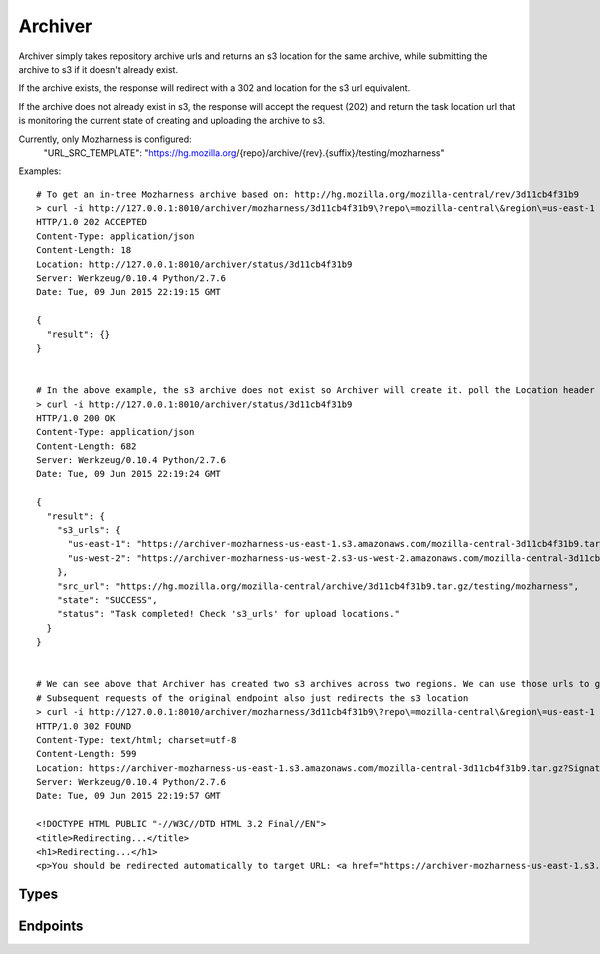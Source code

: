 Archiver
========

Archiver simply takes repository archive urls and returns an s3 location for the same archive, while submitting the
archive to s3 if it doesn't already exist. 


If the archive exists, the response will redirect with a 302 and location for the s3 url equivalent.

If the archive does not already exist in s3, the response will accept the request (202) and return the task location url
that is monitoring the current state of creating and uploading the archive to s3.

Currently, only Mozharness is configured:
    "URL_SRC_TEMPLATE": "https://hg.mozilla.org/{repo}/archive/{rev}.{suffix}/testing/mozharness"



Examples::

    # To get an in-tree Mozharness archive based on: http://hg.mozilla.org/mozilla-central/rev/3d11cb4f31b9 
    > curl -i http://127.0.0.1:8010/archiver/mozharness/3d11cb4f31b9\?repo\=mozilla-central\&region\=us-east-1
    HTTP/1.0 202 ACCEPTED
    Content-Type: application/json
    Content-Length: 18
    Location: http://127.0.0.1:8010/archiver/status/3d11cb4f31b9
    Server: Werkzeug/0.10.4 Python/2.7.6
    Date: Tue, 09 Jun 2015 22:19:15 GMT

    {
      "result": {}
    }


    # In the above example, the s3 archive does not exist so Archiver will create it. poll the Location header url in the above response to monitor state
    > curl -i http://127.0.0.1:8010/archiver/status/3d11cb4f31b9
    HTTP/1.0 200 OK
    Content-Type: application/json
    Content-Length: 682
    Server: Werkzeug/0.10.4 Python/2.7.6
    Date: Tue, 09 Jun 2015 22:19:24 GMT

    {
      "result": {
        "s3_urls": {
          "us-east-1": "https://archiver-mozharness-us-east-1.s3.amazonaws.com/mozilla-central-3d11cb4f31b9.tar.gz?Signature=GB%2F%2Feye%2Fidj7BrOYEZQNHSFSNyY%3D&Expires=1433888658&AWSAccessKeyId=AKIAIYHUTJ7BG2GMUTXA",
          "us-west-2": "https://archiver-mozharness-us-west-2.s3-us-west-2.amazonaws.com/mozilla-central-3d11cb4f31b9.tar.gz?Signature=7%2FnVzYSgGAs8lVP9x%2FvkI%2FklDls%3D&Expires=1433888659&AWSAccessKeyId=AKIAIYHUTJ7BG2GMUTXA"
        },
        "src_url": "https://hg.mozilla.org/mozilla-central/archive/3d11cb4f31b9.tar.gz/testing/mozharness",
        "state": "SUCCESS",
        "status": "Task completed! Check 's3_urls' for upload locations."
      }
    }


    # We can see above that Archiver has created two s3 archives across two regions. We can use those urls to grab the archive.
    # Subsequent requests of the original endpoint also just redirects the s3 location
    > curl -i http://127.0.0.1:8010/archiver/mozharness/3d11cb4f31b9\?repo\=mozilla-central\&region\=us-east-1
    HTTP/1.0 302 FOUND
    Content-Type: text/html; charset=utf-8
    Content-Length: 599
    Location: https://archiver-mozharness-us-east-1.s3.amazonaws.com/mozilla-central-3d11cb4f31b9.tar.gz?Signature=094S3haXO5LMbFtCObyh8FhN%2FD0%3D&Expires=1433888697&AWSAccessKeyId=AKIAIYHUTJ7BG2GMUTXA
    Server: Werkzeug/0.10.4 Python/2.7.6
    Date: Tue, 09 Jun 2015 22:19:57 GMT

    <!DOCTYPE HTML PUBLIC "-//W3C//DTD HTML 3.2 Final//EN">
    <title>Redirecting...</title>
    <h1>Redirecting...</h1>
    <p>You should be redirected automatically to target URL: <a href="https://archiver-mozharness-us-east-1.s3.amazonaws.com/mozilla-central-3d11cb4f31b9.tar.gz?Signature=094S3haXO5LMbFtCObyh8FhN%2FD0%3D&amp;Expires=1433888697&amp;AWSAccessKeyId=AKIAIYHUTJ7BG2GMUTXA">https://archiver-mozharness-us-east-1.s3.amazonaws.com/mozilla-central-3d11cb4f31b9.tar.gz?Signature=094S3haXO5LMbFtCObyh8FhN%2FD0%3D&amp;Expires=1433888697&amp;AWSAccessKeyId=AKIAIYHUTJ7BG2GMUTXA</a>.  If not click the link.



Types
-----

.. api:autotype:: MozharnessArchiveTask

Endpoints
---------

.. api:autoendpoint:: archiver.*

